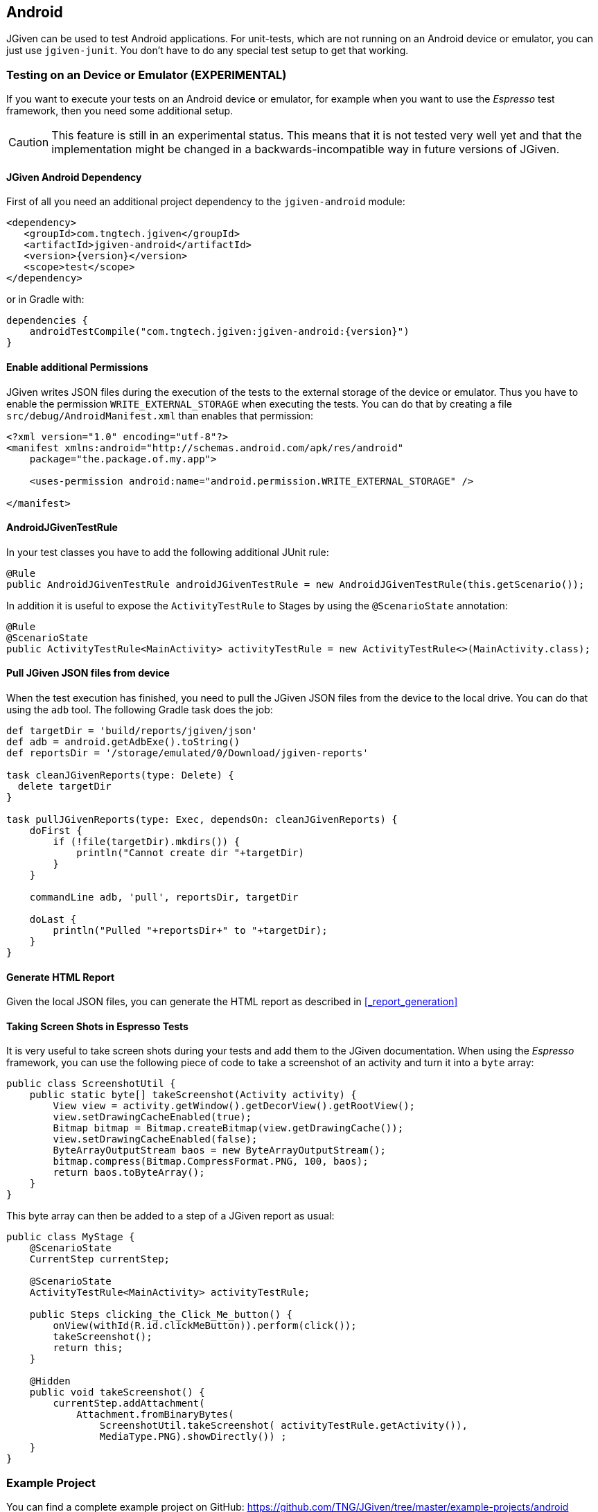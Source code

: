 == Android

JGiven can be used to test Android applications.
For unit-tests, which are not running on an Android device or emulator, you can just use `jgiven-junit`.
You don't have to do any special test setup to get that working.

=== Testing on an Device or Emulator (EXPERIMENTAL)

If you want to execute your tests on an Android device or emulator, for example when you want to use the _Espresso_
test framework, then you need some additional setup.

CAUTION: This feature is still in an experimental status. This means that it is not tested very well yet and that
the implementation might be changed in a backwards-incompatible way in future versions of JGiven.


==== JGiven Android Dependency
First of all you need an additional project dependency to the `jgiven-android` module:

[source,maven,subs="verbatim,attributes"]
----
<dependency>
   <groupId>com.tngtech.jgiven</groupId>
   <artifactId>jgiven-android</artifactId>
   <version>{version}</version>
   <scope>test</scope>
</dependency>
----

or in Gradle with:

[source,gradle,subs="verbatim,attributes"]
----
dependencies {
    androidTestCompile("com.tngtech.jgiven:jgiven-android:{version}")
}
----

==== Enable additional Permissions

JGiven writes JSON files during the execution of the tests to the external storage of the device or emulator.
Thus you have to enable the permission `WRITE_EXTERNAL_STORAGE` when executing the tests.
You can do that by creating a file `src/debug/AndroidManifest.xml` than enables that permission:

[source,XML]
----
<?xml version="1.0" encoding="utf-8"?>
<manifest xmlns:android="http://schemas.android.com/apk/res/android"
    package="the.package.of.my.app">

    <uses-permission android:name="android.permission.WRITE_EXTERNAL_STORAGE" />

</manifest>
----

==== AndroidJGivenTestRule

In your test classes you have to add the following additional JUnit rule:

[source, Java]
----
@Rule
public AndroidJGivenTestRule androidJGivenTestRule = new AndroidJGivenTestRule(this.getScenario());
----

In addition it is useful to expose the `ActivityTestRule` to Stages by
using the `@ScenarioState` annotation:

[source, Java]
----
@Rule
@ScenarioState
public ActivityTestRule<MainActivity> activityTestRule = new ActivityTestRule<>(MainActivity.class);
----

==== Pull JGiven JSON files from device

When the test execution has finished, you need to pull the JGiven JSON files from the device to the local drive.
You can do that using the `adb` tool. The following Gradle task does the job:

[source,gradle]
----
def targetDir = 'build/reports/jgiven/json'
def adb = android.getAdbExe().toString()
def reportsDir = '/storage/emulated/0/Download/jgiven-reports'

task cleanJGivenReports(type: Delete) {
  delete targetDir
}

task pullJGivenReports(type: Exec, dependsOn: cleanJGivenReports) {
    doFirst {
        if (!file(targetDir).mkdirs()) {
            println("Cannot create dir "+targetDir)
        }
    }

    commandLine adb, 'pull', reportsDir, targetDir

    doLast {
        println("Pulled "+reportsDir+" to "+targetDir);
    }
}
----

==== Generate HTML Report

Given the local JSON files, you can generate the HTML report as described in <<_report_generation>>

==== Taking Screen Shots in Espresso Tests

It is very useful to take screen shots during your tests and add them to the JGiven documentation.
When using the _Espresso_ framework, you can use the following piece of code to take
a screenshot of an activity and turn it into a `byte` array:

[source, Java]
----
public class ScreenshotUtil {
    public static byte[] takeScreenshot(Activity activity) {
        View view = activity.getWindow().getDecorView().getRootView();
        view.setDrawingCacheEnabled(true);
        Bitmap bitmap = Bitmap.createBitmap(view.getDrawingCache());
        view.setDrawingCacheEnabled(false);
        ByteArrayOutputStream baos = new ByteArrayOutputStream();
        bitmap.compress(Bitmap.CompressFormat.PNG, 100, baos);
        return baos.toByteArray();
    }
}
----

This byte array can then be added to a step of a JGiven report as usual:

[source, Java]
----
public class MyStage {
    @ScenarioState
    CurrentStep currentStep;

    @ScenarioState
    ActivityTestRule<MainActivity> activityTestRule;

    public Steps clicking_the_Click_Me_button() {
        onView(withId(R.id.clickMeButton)).perform(click());
        takeScreenshot();
        return this;
    }

    @Hidden
    public void takeScreenshot() {
        currentStep.addAttachment(
            Attachment.fromBinaryBytes(
                ScreenshotUtil.takeScreenshot( activityTestRule.getActivity()),
                MediaType.PNG).showDirectly()) ;
    }
}
----

=== Example Project

You can find a complete example project on GitHub: https://github.com/TNG/JGiven/tree/master/example-projects/android
